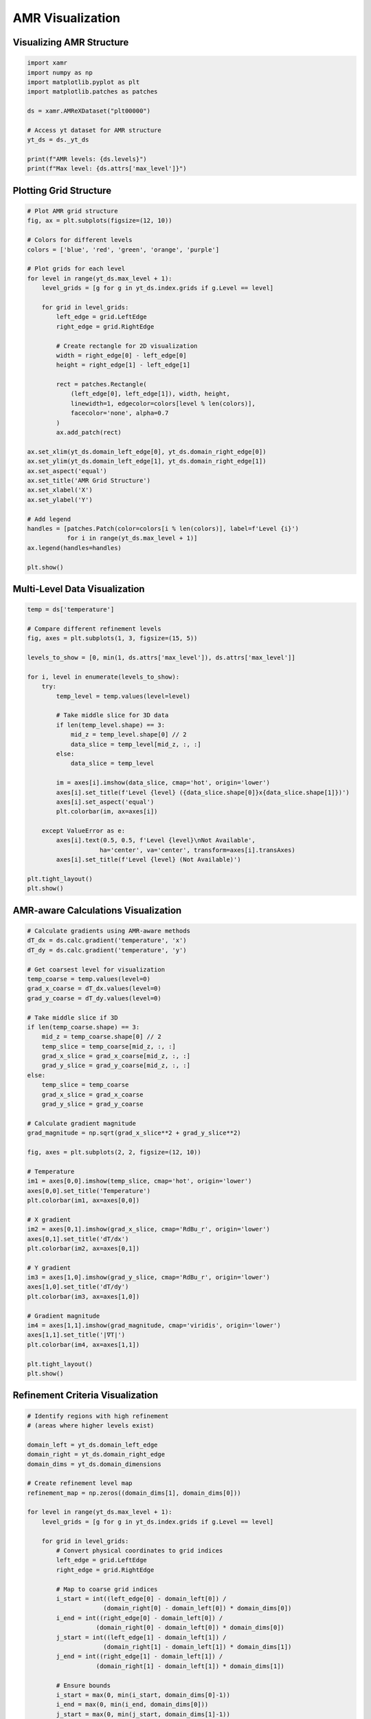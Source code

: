 AMR Visualization
=================

Visualizing AMR Structure
--------------------------

.. code-block:: python

   import xamr
   import numpy as np
   import matplotlib.pyplot as plt
   import matplotlib.patches as patches
   
   ds = xamr.AMReXDataset("plt00000")
   
   # Access yt dataset for AMR structure
   yt_ds = ds._yt_ds
   
   print(f"AMR levels: {ds.levels}")
   print(f"Max level: {ds.attrs['max_level']}")

Plotting Grid Structure
-----------------------

.. code-block:: python

   # Plot AMR grid structure
   fig, ax = plt.subplots(figsize=(12, 10))
   
   # Colors for different levels
   colors = ['blue', 'red', 'green', 'orange', 'purple']
   
   # Plot grids for each level
   for level in range(yt_ds.max_level + 1):
       level_grids = [g for g in yt_ds.index.grids if g.Level == level]
       
       for grid in level_grids:
           left_edge = grid.LeftEdge
           right_edge = grid.RightEdge
           
           # Create rectangle for 2D visualization
           width = right_edge[0] - left_edge[0]
           height = right_edge[1] - left_edge[1]
           
           rect = patches.Rectangle(
               (left_edge[0], left_edge[1]), width, height,
               linewidth=1, edgecolor=colors[level % len(colors)],
               facecolor='none', alpha=0.7
           )
           ax.add_patch(rect)
   
   ax.set_xlim(yt_ds.domain_left_edge[0], yt_ds.domain_right_edge[0])
   ax.set_ylim(yt_ds.domain_left_edge[1], yt_ds.domain_right_edge[1])
   ax.set_aspect('equal')
   ax.set_title('AMR Grid Structure')
   ax.set_xlabel('X')
   ax.set_ylabel('Y')
   
   # Add legend
   handles = [patches.Patch(color=colors[i % len(colors)], label=f'Level {i}') 
              for i in range(yt_ds.max_level + 1)]
   ax.legend(handles=handles)
   
   plt.show()

Multi-Level Data Visualization
------------------------------

.. code-block:: python

   temp = ds['temperature']
   
   # Compare different refinement levels
   fig, axes = plt.subplots(1, 3, figsize=(15, 5))
   
   levels_to_show = [0, min(1, ds.attrs['max_level']), ds.attrs['max_level']]
   
   for i, level in enumerate(levels_to_show):
       try:
           temp_level = temp.values(level=level)
           
           # Take middle slice for 3D data
           if len(temp_level.shape) == 3:
               mid_z = temp_level.shape[0] // 2
               data_slice = temp_level[mid_z, :, :]
           else:
               data_slice = temp_level
           
           im = axes[i].imshow(data_slice, cmap='hot', origin='lower')
           axes[i].set_title(f'Level {level} ({data_slice.shape[0]}x{data_slice.shape[1]})')
           axes[i].set_aspect('equal')
           plt.colorbar(im, ax=axes[i])
           
       except ValueError as e:
           axes[i].text(0.5, 0.5, f'Level {level}\nNot Available', 
                       ha='center', va='center', transform=axes[i].transAxes)
           axes[i].set_title(f'Level {level} (Not Available)')
   
   plt.tight_layout()
   plt.show()

AMR-aware Calculations Visualization
------------------------------------

.. code-block:: python

   # Calculate gradients using AMR-aware methods
   dT_dx = ds.calc.gradient('temperature', 'x')
   dT_dy = ds.calc.gradient('temperature', 'y')
   
   # Get coarsest level for visualization
   temp_coarse = temp.values(level=0)
   grad_x_coarse = dT_dx.values(level=0)
   grad_y_coarse = dT_dy.values(level=0)
   
   # Take middle slice if 3D
   if len(temp_coarse.shape) == 3:
       mid_z = temp_coarse.shape[0] // 2
       temp_slice = temp_coarse[mid_z, :, :]
       grad_x_slice = grad_x_coarse[mid_z, :, :]
       grad_y_slice = grad_y_coarse[mid_z, :, :]
   else:
       temp_slice = temp_coarse
       grad_x_slice = grad_x_coarse
       grad_y_slice = grad_y_coarse
   
   # Calculate gradient magnitude
   grad_magnitude = np.sqrt(grad_x_slice**2 + grad_y_slice**2)
   
   fig, axes = plt.subplots(2, 2, figsize=(12, 10))
   
   # Temperature
   im1 = axes[0,0].imshow(temp_slice, cmap='hot', origin='lower')
   axes[0,0].set_title('Temperature')
   plt.colorbar(im1, ax=axes[0,0])
   
   # X gradient
   im2 = axes[0,1].imshow(grad_x_slice, cmap='RdBu_r', origin='lower')
   axes[0,1].set_title('dT/dx')
   plt.colorbar(im2, ax=axes[0,1])
   
   # Y gradient
   im3 = axes[1,0].imshow(grad_y_slice, cmap='RdBu_r', origin='lower')
   axes[1,0].set_title('dT/dy')
   plt.colorbar(im3, ax=axes[1,0])
   
   # Gradient magnitude
   im4 = axes[1,1].imshow(grad_magnitude, cmap='viridis', origin='lower')
   axes[1,1].set_title('|∇T|')
   plt.colorbar(im4, ax=axes[1,1])
   
   plt.tight_layout()
   plt.show()

Refinement Criteria Visualization
----------------------------------

.. code-block:: python

   # Identify regions with high refinement
   # (areas where higher levels exist)
   
   domain_left = yt_ds.domain_left_edge
   domain_right = yt_ds.domain_right_edge
   domain_dims = yt_ds.domain_dimensions
   
   # Create refinement level map
   refinement_map = np.zeros((domain_dims[1], domain_dims[0]))
   
   for level in range(yt_ds.max_level + 1):
       level_grids = [g for g in yt_ds.index.grids if g.Level == level]
       
       for grid in level_grids:
           # Convert physical coordinates to grid indices
           left_edge = grid.LeftEdge
           right_edge = grid.RightEdge
           
           # Map to coarse grid indices
           i_start = int((left_edge[0] - domain_left[0]) / 
                        (domain_right[0] - domain_left[0]) * domain_dims[0])
           i_end = int((right_edge[0] - domain_left[0]) / 
                      (domain_right[0] - domain_left[0]) * domain_dims[0])
           j_start = int((left_edge[1] - domain_left[1]) / 
                        (domain_right[1] - domain_left[1]) * domain_dims[1])
           j_end = int((right_edge[1] - domain_left[1]) / 
                      (domain_right[1] - domain_left[1]) * domain_dims[1])
           
           # Ensure bounds
           i_start = max(0, min(i_start, domain_dims[0]-1))
           i_end = max(0, min(i_end, domain_dims[0]))
           j_start = max(0, min(j_start, domain_dims[1]-1))
           j_end = max(0, min(j_end, domain_dims[1]))
           
           refinement_map[j_start:j_end, i_start:i_end] = max(
               refinement_map[j_start:j_end, i_start:i_end].max(), level
           )
   
   fig, axes = plt.subplots(1, 2, figsize=(15, 6))
   
   # Temperature
   im1 = axes[0].imshow(temp_slice, cmap='hot', origin='lower')
   axes[0].set_title('Temperature')
   plt.colorbar(im1, ax=axes[0])
   
   # Refinement level map
   im2 = axes[1].imshow(refinement_map, cmap='viridis', origin='lower')
   axes[1].set_title('AMR Refinement Level')
   plt.colorbar(im2, ax=axes[1])
   
   plt.tight_layout()
   plt.show()
   
   print(f"Refinement statistics:")
   for level in range(yt_ds.max_level + 1):
       count = np.sum(refinement_map == level)
       percentage = count / refinement_map.size * 100
       print(f"  Level {level}: {count} cells ({percentage:.1f}%)")